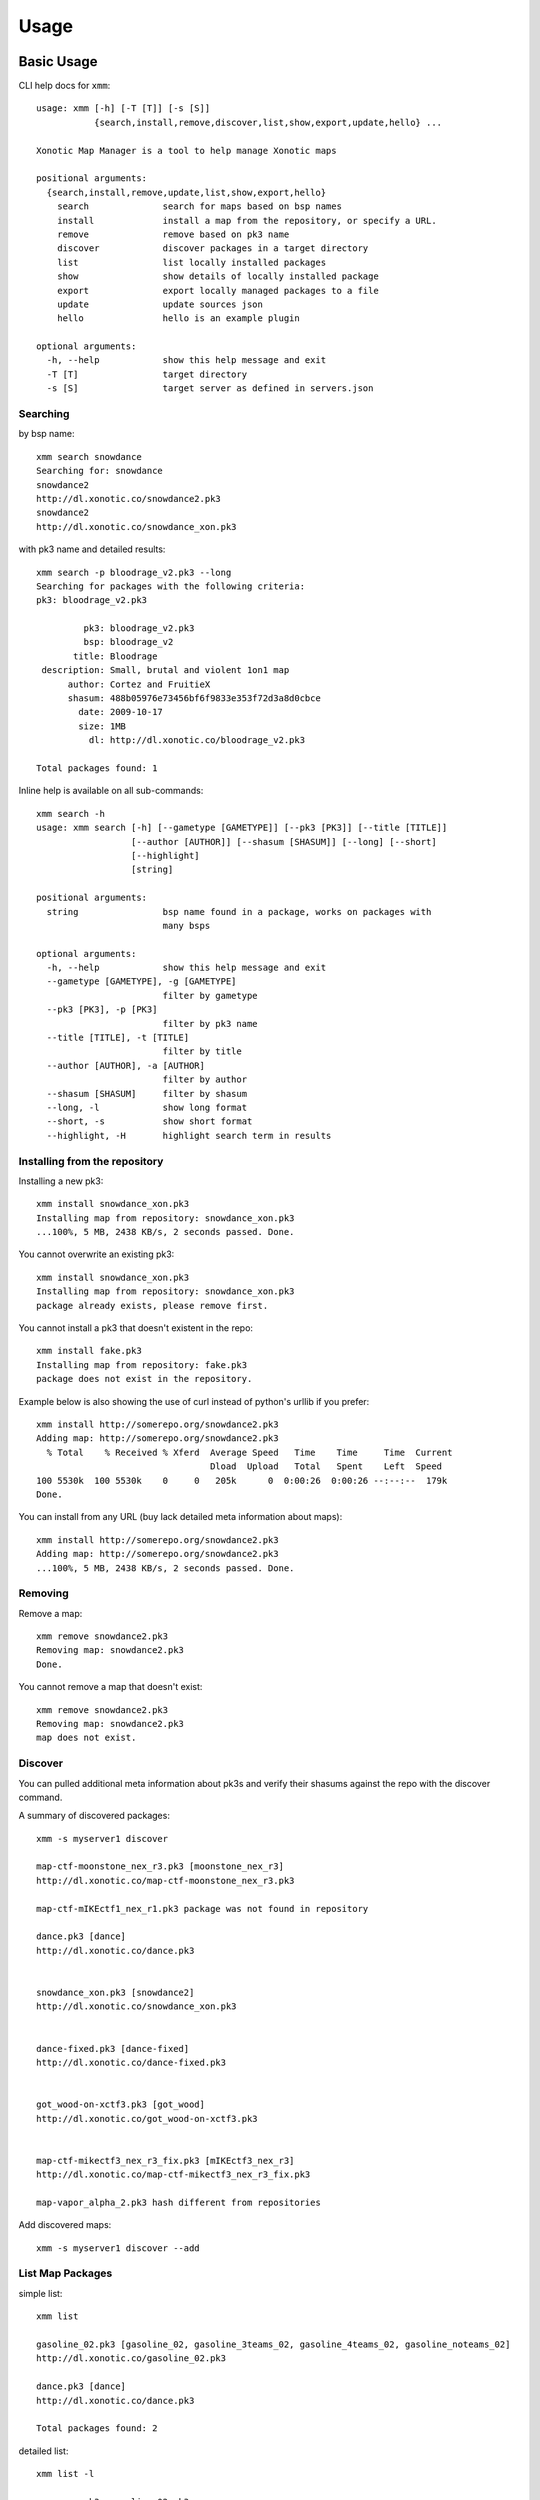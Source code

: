 Usage
=====

Basic Usage
-----------

CLI help docs for ``xmm``::

    usage: xmm [-h] [-T [T]] [-s [S]]
               {search,install,remove,discover,list,show,export,update,hello} ...

    Xonotic Map Manager is a tool to help manage Xonotic maps

    positional arguments:
      {search,install,remove,update,list,show,export,hello}
        search              search for maps based on bsp names
        install             install a map from the repository, or specify a URL.
        remove              remove based on pk3 name
        discover            discover packages in a target directory
        list                list locally installed packages
        show                show details of locally installed package
        export              export locally managed packages to a file
        update              update sources json
        hello               hello is an example plugin

    optional arguments:
      -h, --help            show this help message and exit
      -T [T]                target directory
      -s [S]                target server as defined in servers.json


Searching
~~~~~~~~~

by bsp name::

    xmm search snowdance
    Searching for: snowdance
    snowdance2
    http://dl.xonotic.co/snowdance2.pk3
    snowdance2
    http://dl.xonotic.co/snowdance_xon.pk3


with pk3 name and detailed results::

    xmm search -p bloodrage_v2.pk3 --long
    Searching for packages with the following criteria:
    pk3: bloodrage_v2.pk3

             pk3: bloodrage_v2.pk3
             bsp: bloodrage_v2
           title: Bloodrage
     description: Small, brutal and violent 1on1 map
          author: Cortez and FruitieX
          shasum: 488b05976e73456bf6f9833e353f72d3a8d0cbce
            date: 2009-10-17
            size: 1MB
              dl: http://dl.xonotic.co/bloodrage_v2.pk3

    Total packages found: 1


Inline help is available on all sub-commands::

    xmm search -h
    usage: xmm search [-h] [--gametype [GAMETYPE]] [--pk3 [PK3]] [--title [TITLE]]
                      [--author [AUTHOR]] [--shasum [SHASUM]] [--long] [--short]
                      [--highlight]
                      [string]

    positional arguments:
      string                bsp name found in a package, works on packages with
                            many bsps

    optional arguments:
      -h, --help            show this help message and exit
      --gametype [GAMETYPE], -g [GAMETYPE]
                            filter by gametype
      --pk3 [PK3], -p [PK3]
                            filter by pk3 name
      --title [TITLE], -t [TITLE]
                            filter by title
      --author [AUTHOR], -a [AUTHOR]
                            filter by author
      --shasum [SHASUM]     filter by shasum
      --long, -l            show long format
      --short, -s           show short format
      --highlight, -H       highlight search term in results


Installing from the repository
~~~~~~~~~~~~~~~~~~~~~~~~~~~~~~

Installing a new pk3::

    xmm install snowdance_xon.pk3
    Installing map from repository: snowdance_xon.pk3
    ...100%, 5 MB, 2438 KB/s, 2 seconds passed. Done.


You cannot overwrite an existing pk3::

    xmm install snowdance_xon.pk3
    Installing map from repository: snowdance_xon.pk3
    package already exists, please remove first.


You cannot install a pk3 that doesn't existent in the repo::

    xmm install fake.pk3
    Installing map from repository: fake.pk3
    package does not exist in the repository.

Example below is also showing the use of curl instead of python's urllib if you prefer::

    xmm install http://somerepo.org/snowdance2.pk3
    Adding map: http://somerepo.org/snowdance2.pk3
      % Total    % Received % Xferd  Average Speed   Time    Time     Time  Current
                                     Dload  Upload   Total   Spent    Left  Speed
    100 5530k  100 5530k    0     0   205k      0  0:00:26  0:00:26 --:--:--  179k
    Done.


You can install from any URL (buy lack detailed meta information about maps)::

    xmm install http://somerepo.org/snowdance2.pk3
    Adding map: http://somerepo.org/snowdance2.pk3
    ...100%, 5 MB, 2438 KB/s, 2 seconds passed. Done.


Removing
~~~~~~~~

Remove a map::

    xmm remove snowdance2.pk3
    Removing map: snowdance2.pk3
    Done.

You cannot remove a map that doesn't exist::

    xmm remove snowdance2.pk3
    Removing map: snowdance2.pk3
    map does not exist.



Discover
~~~~~~~~

You can pulled additional meta information about pk3s and verify their shasums against the repo with the discover command.

A summary of discovered packages::

    xmm -s myserver1 discover

    map-ctf-moonstone_nex_r3.pk3 [moonstone_nex_r3]
    http://dl.xonotic.co/map-ctf-moonstone_nex_r3.pk3

    map-ctf-mIKEctf1_nex_r1.pk3 package was not found in repository

    dance.pk3 [dance]
    http://dl.xonotic.co/dance.pk3


    snowdance_xon.pk3 [snowdance2]
    http://dl.xonotic.co/snowdance_xon.pk3


    dance-fixed.pk3 [dance-fixed]
    http://dl.xonotic.co/dance-fixed.pk3


    got_wood-on-xctf3.pk3 [got_wood]
    http://dl.xonotic.co/got_wood-on-xctf3.pk3


    map-ctf-mikectf3_nex_r3_fix.pk3 [mIKEctf3_nex_r3]
    http://dl.xonotic.co/map-ctf-mikectf3_nex_r3_fix.pk3

    map-vapor_alpha_2.pk3 hash different from repositories

Add discovered maps::

    xmm -s myserver1 discover --add

List Map Packages
~~~~~~~~~~~~~~~~~

simple list::

    xmm list

    gasoline_02.pk3 [gasoline_02, gasoline_3teams_02, gasoline_4teams_02, gasoline_noteams_02]
    http://dl.xonotic.co/gasoline_02.pk3

    dance.pk3 [dance]
    http://dl.xonotic.co/dance.pk3

    Total packages found: 2


detailed list::

    xmm list -l

             pk3: gasoline_02.pk3
             bsp: gasoline_02
           title:  Gasoline Powered
     description:  Retextured and glowy
          author:  FruitieX, Kid, Mario
             bsp: gasoline_3teams_02
           title:  Gasoline Powered
     description:  Retextured and glowy with 3 teams
          author:  FruitieX, Kid, Mario, Freddy
             bsp: gasoline_4teams_02
           title:  Gasoline Powered
     description:  Retextured and glowy with 4 teams
          author:  FruitieX, Kid, Mario
             bsp: gasoline_noteams_02
           title:  Gasoline Powered - Teamless
     description:  Retextured and glowy
          author:  FruitieX, Kid, Mario
          shasum: 099b0cc16fe998e5e29893dbecd5673683a5b69d
            date: 2015-10-17
            size: 14MB
              dl: http://dl.xonotic.co/gasoline_02.pk3

             pk3: dance.pk3
             bsp: dance
           title:  <TITLE>
     description:  <DESCRIPTION>
          author:  <AUTHOR>
          shasum: ef00d43838430b2d1673f03bbe1440eef100ece6
            date: 2008-03-16
            size: 7MB
              dl: http://dl.xonotic.co/dance.pk3


    Total packages found: 3

Show Map Package Details
~~~~~~~~~~~~~~~~~~~~~~~~

simple::

    xmm show dance.pk3

    dance.pk3
    dance
    http://dl.xonotic.co/dance.pk3

detailed::

    xmm show dance.pk3 -l

             pk3: dance.pk3
             bsp: dance
           title: <TITLE>
     description: <DESCRIPTION>
          author: <AUTHOR>
          shasum: ef00d43838430b2d1673f03bbe1440eef100ece6
            date: 2008-03-16
            size: 7MB
              dl: http://dl.xonotic.co/dance.pk3

Export
~~~~~~

You can export your maplist to a map-repo repository friend json format::

    % xmm export test.json
    % cat test.json
    [{"mapinfo": ["maps/dance.mapinfo"], "date": 1205715512, "title": "<TITLE>", "radar": [], "waypoints": [], "gametypes": ["ctf", "dm", "lms", "arena"], "mapshot": ["maps/dance.jpg"], "description": "<DESCRIPTION>", "shasum": "ef00d43838430b2d1673f03bbe1440eef100ece6", "filesize": 7468410, "pk3": "dance.pk3", "map": ["maps/dance.map"], "author": "<AUTHOR>", "license": false, "bsp": {"dance": {"entities": {"item_cells": 14, "item_bullets": 14, "info_player_team1": 10, "item_rockets": 16, "info_player_team2": 11, "item_invincible": 1, "weapon_hagar": 2, "item_flag_team1": 1, "weapon_electro": 2, "item_health_medium": 14, "item_health_small": 20, "weapon_machinegun": 2, "item_strength": 1, "weapon_vortex": 3, "item_armor_small": 19, "weapon_devastator": 2, "item_flag_team2": 1, "weapon_grenadelauncher": 2}}}}]%


Update
~~~~~~

Get the latest list of maps from the repository::

    xmm update
    Updating sources json.
    ...100%, 7 MB, 2559 KB/s, 3 seconds passed. Done.

Advanced Usage
--------------

Multi-server support
~~~~~~~~~~~~~~~~~~~~

xmm can facilitate the management of multiple servers with a ``~/.xmm/servers.json`` file to configure their settings, example below:

.. code-block:: json

    {
      "myserver1": {
        "target_dir": "~/.xonotic/data/myserver1/",
        "package_db": "~/.xmm/packages-myserver1.db"
      },
      "myserver2": {
        "target_dir": "~/.xonotic/data/myserver2/",
        "package_db": "~/.xmm/packages-myserver2.db"
      }
    }


An example is available in ``./config/example.servers.json``

To use these servers, use the ``-s`` flag to target the server.::


    xmm -s myserver1 install dance.pk3
    xmm -s myserver1 list
    xmm -s myserver1 remove dance.pk3


* :ref:`genindex`
* :ref:`modindex`
* :ref:`search`
